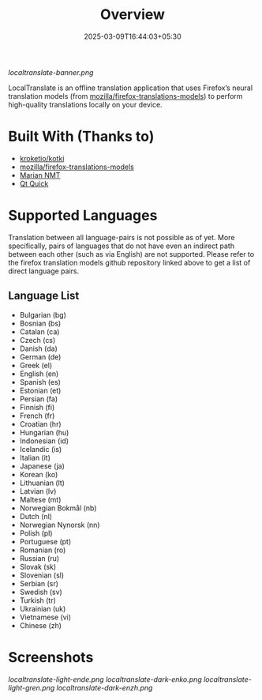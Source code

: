 #+TITLE: Overview
#+DATE: 2025-03-09T16:44:03+05:30 
#+WEIGHT: 1

[[localtranslate-banner.png]]

LocalTranslate is an offline translation application that uses Firefox’s neural translation models
(from [[https://github.com/mozilla/firefox-translations-models][mozilla/firefox-translations-models]]) to perform high-quality translations locally on your
device.

* Built With (Thanks to)
- [[https://github.com/kroketio/kotki][kroketio/kotki]]
- [[https://github.com/mozilla/firefox-translations-models][mozilla/firefox-translations-models]]
- [[https://marian-nmt.github.io/][Marian NMT]]
- [[https://wiki.qt.io/Qt_Quick][Qt Quick]]

* Supported Languages
Translation between all language-pairs is not possible as of yet. More specifically, pairs of languages that
do not have even an indirect path between each other (such as via English) are not supported. Please
refer to the firefox translation models github repository linked above to get a list of direct language
pairs.

** Language List

- Bulgarian (bg)
- Bosnian (bs)
- Catalan (ca)
- Czech (cs)
- Danish (da)
- German (de)
- Greek (el)
- English (en)
- Spanish (es)
- Estonian (et)
- Persian (fa)
- Finnish (fi)
- French (fr)
- Croatian (hr)
- Hungarian (hu)
- Indonesian (id)
- Icelandic (is)
- Italian (it)
- Japanese (ja)
- Korean (ko)
- Lithuanian (lt)
- Latvian (lv)
- Maltese (mt)
- Norwegian Bokmål (nb)
- Dutch (nl)
- Norwegian Nynorsk (nn)
- Polish (pl)
- Portuguese (pt)
- Romanian (ro)
- Russian (ru)
- Slovak (sk)
- Slovenian (sl)
- Serbian (sr)
- Swedish (sv)
- Turkish (tr)
- Ukrainian (uk)
- Vietnamese (vi)
- Chinese (zh)

* Screenshots
[[localtranslate-light-ende.png]]
[[localtranslate-dark-enko.png]]
[[localtranslate-light-gren.png]]
[[localtranslate-dark-enzh.png]]

